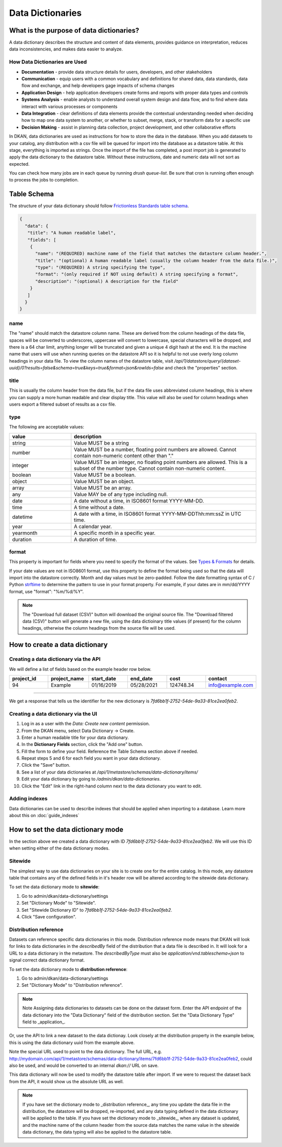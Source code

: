 Data Dictionaries
=================

.. _guide_data_dictionaries:

What is the purpose of data dictionaries?
-----------------------------------------

A data dictionary describes the structure and content of data elements, provides guidance on interpretation, reduces data inconsistencies, and makes data easier to analyze.

How Data Dictionaries are Used
^^^^^^^^^^^^^^^^^^^^^^^^^^^^^^

* **Documentation** - provide data structure details for users, developers, and other stakeholders
* **Communication** - equip users with a common vocabulary and definitions for shared data, data standards, data flow and exchange, and help developers gage impacts of schema changes
* **Application Design** - help application developers create forms and reports with proper data types and controls
* **Systems Analysis** - enable analysts to understand overall system design and data flow, and to find where data interact with various processes or components
* **Data Integration** - clear definitions of data elements provide the contextual understanding needed when deciding how to map one data system to another, or whether to subset, merge, stack, or transform data for a specific use
* **Decision Making** - assist in planning data collection, project development, and other collaborative efforts

In DKAN, data dictionaries are used as instructions for how to store the data in the database. When you add datasets to your catalog, any distribution with a csv file will be queued for import into the database as a datastore table. At this stage, everything is imported as strings. Once the import of the file has completed, a post import job is generated to apply the data dictionary to the datastore table. Without these instructions, date and numeric data will not sort as expected.

You can check how many jobs are in each queue by running `drush queue-list`. Be sure that cron is running often enough to process the jobs to completion.

Table Schema
------------

The structure of your data dictionary should follow `Frictionless Standards table schema <https://specs.frictionlessdata.io/table-schema/>`_.

.. code-block:: json

    {
      "data": {
       "title": "A human readable label",
       "fields": [
        {
          "name": "(REQUIRED) machine name of the field that matches the datastore column header.",
          "title": "(optional) A human readable label (usually the column header from the data file.)",
          "type": "(REQUIRED) A string specifying the type",
          "format": "(only required if NOT using default) A string specifying a format",
          "description": "(optional) A description for the field"
        }
       ]
      }
    }

name
^^^^
The "name" should match the datastore column name. These are derived from the column headings of the data file, spaces will be converted to underscores, uppercase will convert to lowercase, special characters will be dropped, and there is a 64 char limit, anything longer will be truncated and given a unique 4 digit hash at the end. It is the machine name that users will use when running queries on the datastore API so it is helpful to not use overly long column headings in your data file. To view the column names of the datastore table, visit `/api/1/datastore/query/{dataset-uuid}/0?results=false&schema=true&keys=true&format=json&rowIds=false` and check the "properties" section.

title
^^^^^
This is usually the column header from the data file, but if the data file uses abbreviated column headings, this is where you can supply a more human readable and clear display title. This value will also be used for column headings when users export a filtered subset of results as a csv file.

type
^^^^
The following are acceptable values:

.. list-table::
   :widths: 25 75
   :header-rows: 1

   * - value
     - description
   * - string
     - Value MUST be a string
   * - number
     - Value MUST be a number, floating point numbers are allowed. Cannot contain non-numeric content other than "."
   * - integer
     - Value MUST be an integer, no floating point numbers are allowed. This is a subset of the number type. Cannot contain non-numeric content.
   * - boolean
     - Value MUST be a boolean.
   * - object
     - Value MUST be an object.
   * - array
     - Value MUST be an array.
   * - any
     - Value MAY be of any type including null.
   * - date
     - A date without a time, in ISO8601 format YYYY-MM-DD.
   * - time
     - A time without a date.
   * - datetime
     - A date with a time, in ISO8601 format YYYY-MM-DDThh:mm:ssZ in UTC time.
   * - year
     - A calendar year.
   * - yearmonth
     - A specific month in a specific year.
   * - duration
     - A duration of time.

format
^^^^^^
This property is important for fields where you need to specify the format of the values. See `Types & Formats <https://specs.frictionlessdata.io/table-schema/#types-and-formats>`_ for details.

If your date values are not in ISO8601 format, use this property to define the format being used so that the data will import into the datastore correctly. Month and day values must be zero-padded. Follow the date formatting syntax of C / Python `strftime <http://strftime.org/>`_ to determine the pattern to use in your format property. For example, if your dates are in mm/dd/YYYY format, use "format": "%m/%d/%Y".

.. Note::
  The "Download full dataset (CSV)" button will download the original source file. The "Download filtered data (CSV)" button will generate a new file, using the data dictioinary title values (if present) for the column headings, otherwise the column headings from the source file will be used.

How to create a data dictionary
-------------------------------

Creating a data dictionary via the API
^^^^^^^^^^^^^^^^^^^^^^^^^^^^^^^^^^^^^^

We will define a list of fields based on the example header row below.

.. list-table::
   :widths: 16 16 16 16 16 16
   :header-rows: 1

   * - project_id
     - project_name
     - start_date
     - end_date
     - cost
     - contact
   * - 94
     - Example
     - 01/16/2019
     - 05/28/2021
     - 124748.34
     - info@example.com

----

.. http:post:: /api/1/metastore/schemas/data-dictionary/items

  **Example request**:

  .. sourcecode:: http

      POST /api/1/metastore/schemas/data-dictionary/items HTTP/1.1
      Host: mydomain.com
      Accept: application/json
      Authorization: Basic username:password

      {
          "data": {
              "title": "Demo Dictionary",
              "fields": [
                  {
                      "name": "project_id",
                      "title": "Project ID",
                      "type": "integer"
                  },
                  {
                      "name": "project_name",
                      "title": "Project",
                      "type": "string"
                  },
                  {
                      "name": "start_date",
                      "title": "Start Date",
                      "type": "date",
                      "format": "%m/%d/%Y"
                  },
                  {
                      "name": "end_date",
                      "title": "End Date",
                      "type": "date",
                      "format": "%m/%d/%Y"
                  },
                  {
                      "name": "cost",
                      "title": "Cost",
                      "type": "number"
                  },
                  {
                      "name": "contact",
                      "title": "Contact",
                      "type": "string",
                      "format": "email"
                  }
              ]
          }
      }

  **Example response**:

  .. sourcecode:: http

      HTTP/1.1 201 Created

      {
        "endpoint": "\/api\/1\/metastore\/schemas\/data-dictionary\/items\/7fd6bb1f-2752-54de-9a33-81ce2ea0feb2",
        "identifier": "7fd6bb1f-2752-54de-9a33-81ce2ea0feb2"
      }

We get a response that tells us the identifier for the new dictionary is `7fd6bb1f-2752-54de-9a33-81ce2ea0feb2`.

Creating a data dictionary via the UI
^^^^^^^^^^^^^^^^^^^^^^^^^^^^^^^^^^^^^
1. Log in as a user with the *Data: Create new content* permission.
2. From the DKAN menu, select Data Dictionary -> Create.
3. Enter a human readable title for your data dictionary.
4. In the **Dictionary Fields** section, click the "Add one" button.
5. Fill the form to define your field. Reference the Table Schema section above if needed.
6. Repeat steps 5 and 6 for each field you want in your data dictionary.
7. Click the "Save" button.
8. See a list of your data dictionaries at `/api/1/metastore/schemas/data-dictionary/items/`
9. Edit your data dictionary by going to `/admin/dkan/data-dictionaries`.
10. Click the "Edit" link in the right-hand column next to the data dictionary you want to edit.


Adding indexes
^^^^^^^^^^^^^^
Data dictionaries can be used to describe indexes that should be applied when importing to a database.
Learn more about this on :doc:`guide_indexes`

How to set the data dictionary mode
-----------------------------------

In the section above we created a data dictionary
with ID `7fd6bb1f-2752-54de-9a33-81ce2ea0feb2`.
We will use this ID when setting either of the data dictionary modes.

Sitewide
^^^^^^^^
The simplest way to use data dictionaries on your site is to create one for the entire catalog.
In this mode, any datastore table that contains any of the defined fields in it's header row will
be altered according to the sitewide data dictionary.

To set the data dictionary mode to **sitewide**:

1. Go to admin/dkan/data-dictionary/settings
2. Set "Dictionary Mode" to "Sitewide".
3. Set "Sitewide Dictionary ID" to `7fd6bb1f-2752-54de-9a33-81ce2ea0feb2`.
4. Click "Save configuration".

.. image:: images/dictionary-settings.png
  :alt: Data dictionay settings admin page, with select input for "Dictionary Mode" set to "Sitewide" and text
        input for Sitewide Dictionary ID containing the identifier 7fd6bb1f-2752-54de-9a33-81ce2ea0feb2.


Distribution reference
^^^^^^^^^^^^^^^^^^^^^^
Datasets can reference specific data dictionaries in this mode. Distribution reference mode means that DKAN will look for links to data dictionaries in the
`describedBy` field of the distribution that a data file is described in. It will look for a URL to a data dictionary
in the metastore. The `describedByType` must also be `application/vnd.tableschema+json` to signal correct data
dictionary format.

To set the data dictionary mode to **distribution reference**:

1. Go to admin/dkan/data-dictionary/settings
2. Set "Dictionary Mode" to "Distribution reference".

.. note:: Note
   Assigning data dictionaries to datasets can be done on the dataset form. Enter the API endpoint of the data dictionary into the "Data Dictionary" field of the distribution section. Set the "Data Dictionary Type" field to _application_.

Or, use the API to link a new dataset to the data dictionay.
Look closely at the distribution property in the example below, this is using the data dictionary uuid from the example above.

.. http:post:: /api/1/metastore/schemas/dataset/items

   **Example**:

   .. sourcecode:: http

      POST https://mydomain.com/api/1/metastore/schemas/data-dictionary/items HTTP/1.1
      Accept: application/json
      Authorization: Basic username:password

      {
        "@type": "dcat:Dataset",
        "accessLevel": "public",
        "contactPoint": {
          "fn": "Jane Doe",
          "hasEmail": "mailto:data.admin@example.com"
        },
        "title": "Project list",
        "description": "Example dataset.",
        "distribution": [
          {
            "@type": "dcat:Distribution",
            "downloadURL": "https://example.com/projects.csv",
            "mediaType": "text\/csv",
            "format": "csv",
            "title": "Projects",
            "describedBy": "dkan://metastore/schemas/data-dictionary/items/7fd6bb1f-2752-54de-9a33-81ce2ea0feb2",
            "describedByType": "application/vnd.tableschema+json"
          }
        ],
        "issued": "2016-06-22",
        "license": "http://opendatacommons.org/licenses/by/1.0/",
        "modified": "2016-06-22",
        "publisher": {
          "@type": "org:Organization",
          "name": "Data publisher"
        },
        "keyword":["tag1"]
      }

Note the special URL used to point to the data dictionary. The full URL, e.g.
http://mydomain.com/api/1/metastore/schemas/data-dictionary/items/7fd6bb1f-2752-54de-9a33-81ce2ea0feb2,
could also be used, and would be converted to an internal `dkan://` URL on save.

This data dictionary will now be used to modify the datastore table after import. If we were to
request the dataset back from the API, it would show us the absolute URL as well.

.. NOTE::
  If you have set the dictionary mode to _distribution reference_, any time you update the data file in the distribution, the datastore will be dropped, re-imported, and any data typing defined in the data dictionary will be applied to the table. If you have set the dictionary mode to _sitewide_, when any dataset is updated, and the machine name of the column header from the source data matches the name value in the sitewide data dictionary, the data typing will also be applied to the datastore table.
